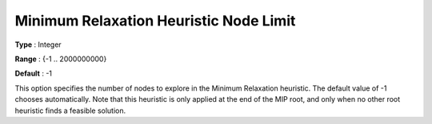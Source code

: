 .. _GUROBI_MIP_Heuristic_-_Minimum_Relaxation_Heuristic_N:


Minimum Relaxation Heuristic Node Limit
=======================================



**Type** :	Integer	

**Range** :	{-1 .. 2000000000}	

**Default** :	-1	



This option specifies the number of nodes to explore in the Minimum Relaxation heuristic. The default value of -1 chooses automatically. Note that this heuristic is only applied at the end of the MIP root, and only when no other root heuristic finds a feasible solution.

